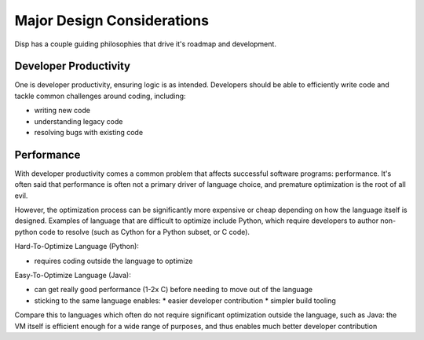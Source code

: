 Major Design Considerations
===========================

Disp has a couple guiding philosophies that drive it's roadmap and development.

Developer Productivity
****************

One is developer productivity, ensuring logic is as intended. Developers should be able to efficiently write code and tackle common challenges around coding, including:

* writing new code
* understanding legacy code
* resolving bugs with existing code

Performance
***********

With developer productivity comes a common problem that affects successful software programs: performance. It's often said that performance is often not a primary driver of language choice, and premature optimization is the root of all evil.

However, the optimization process can be significantly more expensive or cheap depending on how the language itself is designed. Examples of language that are difficult to optimize include Python, which require developers to author non-python code to resolve (such as Cython for a Python subset, or C code).

Hard-To-Optimize Language (Python):

* requires coding outside the language to optimize

Easy-To-Optimize Language (Java):

* can get really good performance (1-2x C) before needing to move out of the language
* sticking to the same language enables:
  * easier developer contribution
  * simpler build tooling

Compare this to languages which often do not require significant optimization outside the language, such as Java: the VM itself is efficient enough for a wide range of purposes, and thus enables much better developer contribution
